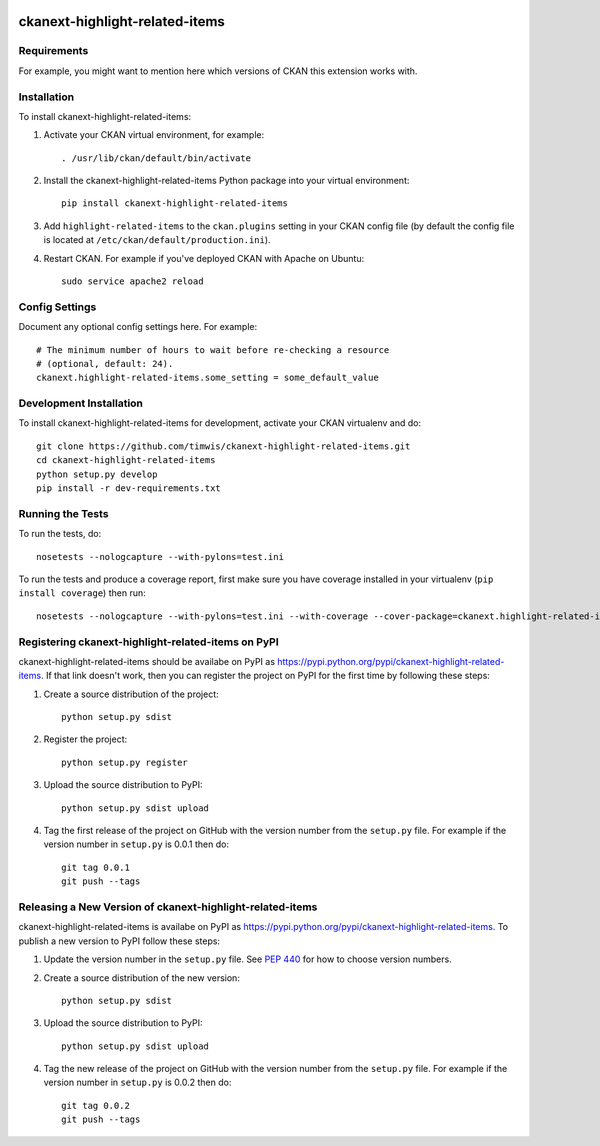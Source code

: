 .. You should enable this project on travis-ci.org and coveralls.io to make
   these badges work. The necessary Travis and Coverage config files have been
   generated for you.

.. image:: https://travis-ci.org/timwis/ckanext-highlight-related-items.svg?branch=master
    :target: https://travis-ci.org/timwis/ckanext-highlight-related-items

.. image:: https://coveralls.io/repos/timwis/ckanext-highlight-related-items/badge.png?branch=master
  :target: https://coveralls.io/r/timwis/ckanext-highlight-related-items?branch=master

.. image:: https://pypip.in/download/ckanext-highlight-related-items/badge.svg
    :target: https://pypi.python.org/pypi//ckanext-highlight-related-items/
    :alt: Downloads

.. image:: https://pypip.in/version/ckanext-highlight-related-items/badge.svg
    :target: https://pypi.python.org/pypi/ckanext-highlight-related-items/
    :alt: Latest Version

.. image:: https://pypip.in/py_versions/ckanext-highlight-related-items/badge.svg
    :target: https://pypi.python.org/pypi/ckanext-highlight-related-items/
    :alt: Supported Python versions

.. image:: https://pypip.in/status/ckanext-highlight-related-items/badge.svg
    :target: https://pypi.python.org/pypi/ckanext-highlight-related-items/
    :alt: Development Status

.. image:: https://pypip.in/license/ckanext-highlight-related-items/badge.svg
    :target: https://pypi.python.org/pypi/ckanext-highlight-related-items/
    :alt: License

=============
ckanext-highlight-related-items
=============

.. Put a description of your extension here:
   What does it do? What features does it have?
   Consider including some screenshots or embedding a video!


------------
Requirements
------------

For example, you might want to mention here which versions of CKAN this
extension works with.


------------
Installation
------------

.. Add any additional install steps to the list below.
   For example installing any non-Python dependencies or adding any required
   config settings.

To install ckanext-highlight-related-items:

1. Activate your CKAN virtual environment, for example::

     . /usr/lib/ckan/default/bin/activate

2. Install the ckanext-highlight-related-items Python package into your virtual environment::

     pip install ckanext-highlight-related-items

3. Add ``highlight-related-items`` to the ``ckan.plugins`` setting in your CKAN
   config file (by default the config file is located at
   ``/etc/ckan/default/production.ini``).

4. Restart CKAN. For example if you've deployed CKAN with Apache on Ubuntu::

     sudo service apache2 reload


---------------
Config Settings
---------------

Document any optional config settings here. For example::

    # The minimum number of hours to wait before re-checking a resource
    # (optional, default: 24).
    ckanext.highlight-related-items.some_setting = some_default_value


------------------------
Development Installation
------------------------

To install ckanext-highlight-related-items for development, activate your CKAN virtualenv and
do::

    git clone https://github.com/timwis/ckanext-highlight-related-items.git
    cd ckanext-highlight-related-items
    python setup.py develop
    pip install -r dev-requirements.txt


-----------------
Running the Tests
-----------------

To run the tests, do::

    nosetests --nologcapture --with-pylons=test.ini

To run the tests and produce a coverage report, first make sure you have
coverage installed in your virtualenv (``pip install coverage``) then run::

    nosetests --nologcapture --with-pylons=test.ini --with-coverage --cover-package=ckanext.highlight-related-items --cover-inclusive --cover-erase --cover-tests


---------------------------------
Registering ckanext-highlight-related-items on PyPI
---------------------------------

ckanext-highlight-related-items should be availabe on PyPI as
https://pypi.python.org/pypi/ckanext-highlight-related-items. If that link doesn't work, then
you can register the project on PyPI for the first time by following these
steps:

1. Create a source distribution of the project::

     python setup.py sdist

2. Register the project::

     python setup.py register

3. Upload the source distribution to PyPI::

     python setup.py sdist upload

4. Tag the first release of the project on GitHub with the version number from
   the ``setup.py`` file. For example if the version number in ``setup.py`` is
   0.0.1 then do::

       git tag 0.0.1
       git push --tags


----------------------------------------
Releasing a New Version of ckanext-highlight-related-items
----------------------------------------

ckanext-highlight-related-items is availabe on PyPI as https://pypi.python.org/pypi/ckanext-highlight-related-items.
To publish a new version to PyPI follow these steps:

1. Update the version number in the ``setup.py`` file.
   See `PEP 440 <http://legacy.python.org/dev/peps/pep-0440/#public-version-identifiers>`_
   for how to choose version numbers.

2. Create a source distribution of the new version::

     python setup.py sdist

3. Upload the source distribution to PyPI::

     python setup.py sdist upload

4. Tag the new release of the project on GitHub with the version number from
   the ``setup.py`` file. For example if the version number in ``setup.py`` is
   0.0.2 then do::

       git tag 0.0.2
       git push --tags
